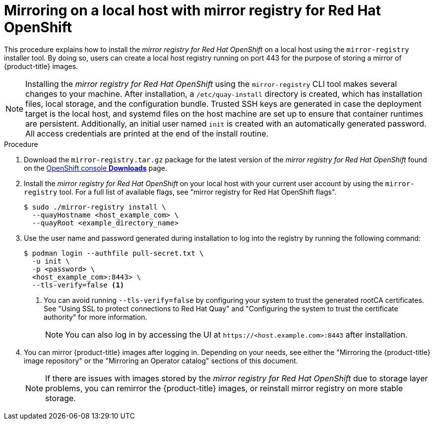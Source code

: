 // Module included in the following assemblies:
//
// * installing/installing-mirroring-installation-images.adoc

[id="mirror-registry-localhost_{context}"]
= Mirroring on a local host with mirror registry for Red Hat OpenShift

This procedure explains how to install the _mirror registry for Red Hat OpenShift_ on a local host using the `mirror-registry` installer tool. By doing so, users can create a local host registry running on port 443 for the purpose of storing a mirror of {product-title} images.

[NOTE]
====
Installing the _mirror registry for Red Hat OpenShift_ using the `mirror-registry` CLI tool makes several changes to your machine. After installation, a `/etc/quay-install` directory is created, which has installation files, local storage, and the configuration bundle. Trusted SSH keys are generated in case the deployment target is the local host, and systemd files on the host machine are set up to ensure that container runtimes are persistent. Additionally, an initial user named `init` is created with an automatically generated password. All access credentials are printed at the end of the install routine.
====

.Procedure

. Download the `mirror-registry.tar.gz` package for the latest version of the _mirror registry for Red Hat OpenShift_ found on the link:https://console.redhat.com/openshift/downloads#tool-mirror-registry[OpenShift console *Downloads*] page.

. Install the _mirror registry for Red Hat OpenShift_ on your local host with your current user account by using the `mirror-registry` tool. For a full list of available flags, see "mirror registry for Red Hat OpenShift flags".
+
[source,terminal]
----
$ sudo ./mirror-registry install \
  --quayHostname <host_example_com> \
  --quayRoot <example_directory_name>
----

. Use the user name and password generated during installation to log into the registry by running the following command:
+
[source,terminal]
----
$ podman login --authfile pull-secret.txt \
  -u init \
  -p <password> \
  <host_example_com>:8443> \
  --tls-verify=false <1>
----
<1> You can avoid running `--tls-verify=false` by configuring your system to trust the generated rootCA certificates. See "Using SSL to protect connections to Red Hat Quay" and "Configuring the system to trust the certificate authority" for more information.
+
[NOTE]
====
You can also log in by accessing the UI at `\https://<host.example.com>:8443` after installation.
====

. You can mirror {product-title} images after logging in. Depending on your needs, see either the "Mirroring the {product-title} image repository" or the "Mirroring an Operator catalog" sections of this document.
+
[NOTE]
====
If there are issues with images stored by the _mirror registry for Red Hat OpenShift_ due to storage layer problems, you can remirror the {product-title} images, or reinstall mirror registry on more stable storage.
====

